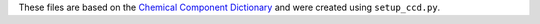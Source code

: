 These files are based on the
`Chemical Component Dictionary <https://www.wwpdb.org/data/ccd>`_
and were created using ``setup_ccd.py``.